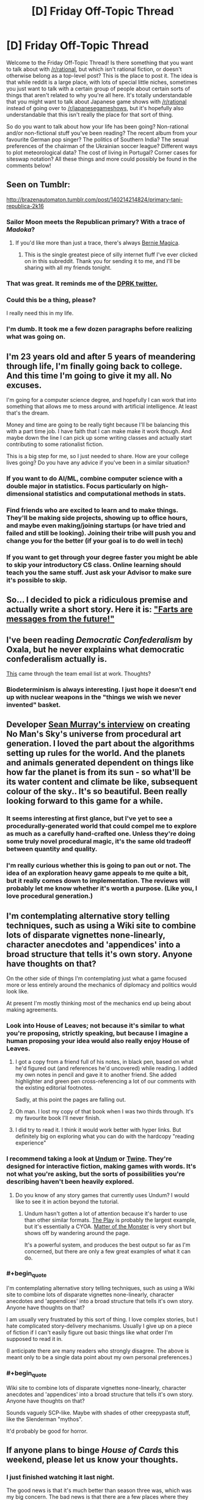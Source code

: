 #+TITLE: [D] Friday Off-Topic Thread

* [D] Friday Off-Topic Thread
:PROPERTIES:
:Author: AutoModerator
:Score: 13
:DateUnix: 1457103653.0
:END:
Welcome to the Friday Off-Topic Thread! Is there something that you want to talk about with [[/r/rational]], but which isn't rational fiction, or doesn't otherwise belong as a top-level post? This is the place to post it. The idea is that while reddit is a large place, with lots of special little niches, sometimes you just want to talk with a certain group of people about certain sorts of things that aren't related to why you're all here. It's totally understandable that you might want to talk about Japanese game shows with [[/r/rational]] instead of going over to [[/r/japanesegameshows]], but it's hopefully also understandable that this isn't really the place for that sort of thing.

So do you want to talk about how your life has been going? Non-rational and/or non-fictional stuff you've been reading? The recent album from your favourite German pop singer? The politics of Southern India? The sexual preferences of the chairman of the Ukrainian soccer league? Different ways to plot meteorological data? The cost of living in Portugal? Corner cases for siteswap notation? All these things and more could possibly be found in the comments below!


** Seen on Tumblr:

[[http://brazenautomaton.tumblr.com/post/140214214824/primary-tani-republica-2k16]]
:PROPERTIES:
:Author: LiteralHeadCannon
:Score: 19
:DateUnix: 1457113285.0
:END:

*** Sailor Moon meets the Republican primary? With a trace of /Madoka/?
:PROPERTIES:
:Score: 6
:DateUnix: 1457119583.0
:END:

**** If you'd like more than just a trace, there's always [[https://www.fanfiction.net/s/11533539/1/Bernie-Magica][Bernie Magica]].
:PROPERTIES:
:Author: NotUnusualYet
:Score: 8
:DateUnix: 1457130502.0
:END:

***** This is the single greatest piece of silly internet fluff I've ever clicked on in this subreddit. Thank you for sending it to me, and I'll be sharing with all my friends tonight.
:PROPERTIES:
:Score: 5
:DateUnix: 1457132500.0
:END:


*** That was great. It reminds me of the [[https://storify.com/Popehat/democratic-debate-descends-into-chaos][DPRK twitter.]]
:PROPERTIES:
:Author: Iconochasm
:Score: 3
:DateUnix: 1457128526.0
:END:


*** Could this be a thing, please?

I really need this in my life.
:PROPERTIES:
:Author: callmebrotherg
:Score: 2
:DateUnix: 1457169216.0
:END:


*** I'm dumb. It took me a few dozen paragraphs before realizing what was going on.
:PROPERTIES:
:Author: GaBeRockKing
:Score: 1
:DateUnix: 1457115030.0
:END:


** I'm 23 years old and after 5 years of meandering through life, I'm finally going back to college. And this time I'm going to give it my all. No excuses.

I'm going for a computer science degree, and hopefully I can work that into something that allows me to mess around with artificial intelligence. At least that's the dream.

Money and time are going to be really tight because I'll be balancing this with a part time job. I have faith that I can make make it work though. And maybe down the line I can pick up some writing classes and actually start contributing to some rationalist fiction.

This is a big step for me, so I just needed to share. How are your college lives going? Do you have any advice if you've been in a similar situation?
:PROPERTIES:
:Author: Gcrein
:Score: 11
:DateUnix: 1457129417.0
:END:

*** If you want to do AI/ML, combine computer science with a double major in statistics. Focus particularly on high-dimensional statistics and computational methods in stats.
:PROPERTIES:
:Score: 12
:DateUnix: 1457132598.0
:END:


*** Find friends who are excited to learn and to make things. They'll be making side projects, showing up to office hours, and maybe even making/joining startups (or have tried and failed and still be looking). Joining their tribe will push you and change you for the better (if your goal is to do well in tech)
:PROPERTIES:
:Author: tvcgrid
:Score: 11
:DateUnix: 1457133105.0
:END:


*** If you want to get through your degree faster you might be able to skip your introductory CS class. Online learning should teach you the same stuff. Just ask your Advisor to make sure it's possible to skip.
:PROPERTIES:
:Author: Calsem
:Score: 2
:DateUnix: 1457147408.0
:END:


** So... I decided to pick a ridiculous premise and actually write a short story. Here it is: [[https://docs.google.com/document/d/1Fua9KjcaPzshyVLjBFntd9AiQrH-Crv_dOLXsryt48Q/edit?usp=sharing]["Farts are messages from the future!"]]
:PROPERTIES:
:Author: tvcgrid
:Score: 5
:DateUnix: 1457145979.0
:END:


** I've been reading /Democratic Confederalism/ by Oxala, but he never explains what democratic confederalism actually is.

[[http://edge.org/conversation/ed_boyden-how-the-brain-is-computing-the-mind][This]] came through the team email list at work. Thoughts?
:PROPERTIES:
:Score: 3
:DateUnix: 1457105935.0
:END:

*** Biodeterminism is always interesting. I just hope it doesn't end up with nuclear weapons in the "things we wish we never invented" basket.
:PROPERTIES:
:Author: PeridexisErrant
:Score: 1
:DateUnix: 1457151754.0
:END:


** Developer [[https://www.youtube.com/watch?v=ZVl1Hmth3HE][Sean Murray's interview]] on creating No Man's Sky's universe from procedural art generation. I loved the part about the algorithms setting up rules for the world. And the planets and animals generated dependent on things like how far the planet is from its sun - so what'll be its water content and climate be like, subsequent colour of the sky.. It's so beautiful. Been really looking forward to this game for a while.
:PROPERTIES:
:Author: _brightwing
:Score: 3
:DateUnix: 1457156493.0
:END:

*** It seems interesting at first glance, but I've yet to see a procedurally-generated world that could compel me to explore as much as a carefully hand-crafted one. Unless they're doing some truly novel procedural magic, it's the same old tradeoff between quantity and quality.
:PROPERTIES:
:Author: BadGoyWithAGun
:Score: 2
:DateUnix: 1457169646.0
:END:


*** I'm really curious whether this is going to pan out or not. The idea of an exploration heavy game appeals to me quite a bit, but it really comes down to implementation. The reviews will probably let me know whether it's worth a purpose. (Like you, I love procedural generation.)
:PROPERTIES:
:Author: alexanderwales
:Score: 2
:DateUnix: 1457227433.0
:END:


** I'm contemplating alternative story telling techniques, such as using a Wiki site to combine lots of disparate vignettes none-linearly, character anecdotes and 'appendices' into a broad structure that tells it's own story. Anyone have thoughts on that?

On the other side of things I'm contemplating just what a game focused more or less entirely around the mechanics of diplomacy and politics would look like.

At present I'm mostly thinking most of the mechanics end up being about making agreements.
:PROPERTIES:
:Author: Nighzmarquls
:Score: 3
:DateUnix: 1457115179.0
:END:

*** Look into House of Leaves; not because it's similar to what you're proposing, strictly speaking, but because I imagine a human proposing your idea would also really enjoy House of Leaves.
:PROPERTIES:
:Author: TK17Studios
:Score: 11
:DateUnix: 1457119669.0
:END:

**** I got a copy from a friend full of his notes, in black pen, based on what he'd figured out (and references he'd uncovered) while reading. I added my own notes in pencil and gave it to another friend. She added highlighter and green pen cross-referencing a lot of our comments with the existing editorial footnotes.

Sadly, at this point the pages are falling out.
:PROPERTIES:
:Author: Sparkwitch
:Score: 7
:DateUnix: 1457132059.0
:END:


**** Oh man. I lost my copy of that book when I was two thirds through. It's my favourite book I'll never finish.
:PROPERTIES:
:Author: Rhamni
:Score: 2
:DateUnix: 1457120186.0
:END:


**** I did try to read it. I think it would work better with hyper links. But definitely big on exploring what you can do with the hardcopy "reading experience"
:PROPERTIES:
:Author: Nighzmarquls
:Score: 1
:DateUnix: 1457122767.0
:END:


*** I recommend taking a look at [[http://undum.com/][Undum]] or [[https://twinery.org/][Twine]]. They're designed for interactive fiction, making games with words. It's not what you're asking, but the sorts of possibilities you're describing haven't been heavily explored.
:PROPERTIES:
:Author: Sparkwitch
:Score: 4
:DateUnix: 1457133799.0
:END:

**** Do you know of any story games that currently uses Undum? I would like to see it in action beyond the tutorial.
:PROPERTIES:
:Author: xamueljones
:Score: 2
:DateUnix: 1457138910.0
:END:

***** Undum hasn't gotten a lot of attention because it's harder to use than other similar formats. [[http://squinky.me/theplay/][The Play]] is probably the largest example, but it's essentially a CYOA. [[http://eblong.com/zarf/zweb/matter/][Matter of the Monster]] is very short but shows off by wandering around the page.

It's a powerful system, and produces the best output so far as I'm concerned, but there are only a few great examples of what it can do.
:PROPERTIES:
:Author: Sparkwitch
:Score: 2
:DateUnix: 1457187933.0
:END:


*** #+begin_quote
  I'm contemplating alternative story telling techniques, such as using a Wiki site to combine lots of disparate vignettes none-linearly, character anecdotes and 'appendices' into a broad structure that tells it's own story. Anyone have thoughts on that?
#+end_quote

I am usually very frustrated by this sort of thing. I love complex stories, but I hate complicated story-delivery mechanisms. Usually I give up on a piece of fiction if I can't easily figure out basic things like what order I'm supposed to read it in.

(I anticipate there are many readers who strongly disagree. The above is meant only to be a single data point about my own personal preferences.)
:PROPERTIES:
:Author: thecommexokid
:Score: 3
:DateUnix: 1457134140.0
:END:


*** #+begin_quote
  Wiki site to combine lots of disparate vignettes none-linearly, character anecdotes and 'appendices' into a broad structure that tells it's own story. Anyone have thoughts on that?
#+end_quote

Sounds vaguely SCP-like. Maybe with shades of other creepypasta stuff, like the Slenderman "mythos".

It'd probably be good for horror.
:PROPERTIES:
:Author: MugaSofer
:Score: 3
:DateUnix: 1457132470.0
:END:


** If anyone plans to binge /House of Cards/ this weekend, please let us know your thoughts.
:PROPERTIES:
:Author: TennisMaster2
:Score: 2
:DateUnix: 1457140115.0
:END:

*** I just finished watching it last night.

The good news is that it's much better than season three was, which was my big concern. The bad news is that there are a few places where they leave realism behind for a bit in favor of story and drama. The worse news is that they're leaving a lot that won't get resolved until season five.

Taking those in order, and staying as spoiler-free as possible ...

For the most part, it's a return to form as far as scheming, backstabbing, play and counter-play go. This is where House of Cards has always (to me) been best and for the most part they don't get bogged down in the ponderousness that plagued the third season. The moments of people soulfully staring at things are mercifully short and the majority of the character and plot development is done through dialogue and action. This is a vast improvement.

My complaint about realism is mostly about spoilery stuff. I think they /know/ that it's far-fetched, and try to sell it anyway, which is only partially a success. It leads to good moments, but there's a small part of me scratching my head and thinking that this isn't the way the world actually works. I think /stories generally/ tend to be best when they're grounded in some way, and this is true of House of Cards in particular.

The lack of resolution leaves me deeply troubled. My defense of season three was that they were setting up for Frank's downfall in season four and the completion of the series. /House of Cards/ is a tragedy, it takes its cues from Shakespeare in a plethora of ways, and the narrative arrow is pointing in the direction of Frank losing everything that he's built up, having sown the seeds of his own destruction. This is implicit in the metaphor that gives the series its name. Also, it's the general path that the British series followed.

The show seems to be in no hurry to resolve /anything/. The complications keep piling up and the deceptions keep getting layered on top of each other, but this is meaningless until there's some actual resolution. I hate this with a passion. They've already announced that there will be a season five, and my worry is that there will be a season six, then a season seven, and so on until it's no longer profitable and then there's no ending. Even if there /is/ an ending though, building up to a climax has diminishing returns, which I think this show hit somewhere in season three. It's still good television, but it can only leave me with narrative blue balls a limited number of times before I cut my losses.
:PROPERTIES:
:Author: alexanderwales
:Score: 1
:DateUnix: 1457593307.0
:END:

**** That's very helpful, thank you. I'll wait until next year to see if season five ties up the loose ends before watching more.
:PROPERTIES:
:Author: TennisMaster2
:Score: 1
:DateUnix: 1457639802.0
:END:


** How do you guys go about writing stories? For the last few weeks I've been working on building a magic fantasy world for my first real story. But suddenly today I had an amazing idea for a VRMMO. Specifically I knew exactly how I wanted it to end. Therefore despite it currently being three am I wrote the whole epilogue and am now planning to start writing chapters of this story instead. Do you guys write your stories through slow world building? Or like me did lots of you have sudden ideas that you just started writing, with the ideas simply seeming to come to you?
:PROPERTIES:
:Author: Luminnaran
:Score: 2
:DateUnix: 1457176080.0
:END:

*** Short stories I usually hammer out in the space of a single session from start to finish, sometimes two if it really needs the word count. Basically, if a (short) idea captures my attention enough that I want to write about, I just write about it non-stop.

For longer stuff, writing as I go tends to get me in trouble, so despite not really enjoying it, I do quite a bit of planning prior to actually writing anything. I'm not sure how much fruit this bears though; ask me again in a year or two. Sometimes I'll take a have measure and bang out a chapter before trying to figure out the overall structure.
:PROPERTIES:
:Author: alexanderwales
:Score: 1
:DateUnix: 1457227642.0
:END:


** Which video games do you prefer to watch /with/ commentary? Which video games do you prefer to watch /without/ commentary?

--------------

In my opinion, video games can be grouped into three broad categories for this purpose:\\
*1.* Too simple to benefit from explanation\\
*2.* Too complex to be explained in real time\\
*3.* Both complex enough to benefit from explanation and simple enough to be explained in real time

/More detail:/\\
*1.* Most platforming games, for example, are pretty simple. The controls are universal--moving and jumping, and maybe some other items such as running/dashing, gliding/hovering, or long-/high-jumping. Anyone who's playing *or watching* a platforming game knows at a glance /exactly/ what actions he wants the on-screen character to execute. There's no need for a commentator to explain what he's doing when the viewer can understand immediately what's going on.\\
*2.* Most fighting games, for example, are pretty complex. The controls for executing a move as simple as an uppercut could be completely different between /The King of Fighters/, /Street Fighter/, and /Super Smash Bros./ A person casually watching a fighting game has no idea what buttons are being pressed by the player, and cares only about watching the on-screen spectacle of the battle, which progresses at a pace too quick for a commentator to explain in a satisfactory fashion. If I'm watching a match of /Under Night In-Birth/, I /might/ be interested in hearing someone explain how one move was an exact counter to another move--but there's never enough time for such a full explanation, so the commentator will instead regress to saying, "Oh! That was a great anti-air DP!" Even if I know what an "anti-air DP" is (a rising attack used to knock a jumping enemy out of the sky), I really don't care about the tactical background of the action if it can't be explained /play by play/, and discussion of such matters only drags me out of immersion in *the spectacle of the battle,* without replacing it with anything as satisfying.\\
*3.* In the middle of this spectrum are games that are simultaneously complex enough to need explanation and slow enough that they can be explained in real time. For example, in a slow-paced game such as /The Binding of Isaac: Afterbirth/, there's always enough time for a commentator to explain *in detail* the rationale behind his choices, since those choices are separated by long periods of repetitive combat that doesn't need much explanation beyond a few simple tactics (which are mostly obvious, as in category 1).

/Example videos:/\\
*1.* /[[https://youtu.be/DGltXcyF5cQ?list=PLYpDU5ElRBflrhZPqUBKxYshDOvLvPK02][Yoshi's Woolly World]]/, /[[https://youtu.be/dQ8vMW4QOOc?list=PL3hRSOp8fv1hqPrsf9H-I9mN27_QVFgEi][F-Zero GX]]/\\
*2.* /[[https://youtu.be/bT0sWD9USyE?list=PLoVvUkh9FSa6yK9Pk5dIlnBaS8M1syJrm][Naruto Shippuden: Ultimate Ninja: Storm 3]]/, /[[https://youtu.be/VNbo1AGqKrI][Tetris]]/\\
*3.* /[[https://youtu.be/ht5mh8spRk0?list=PLABGXtjmzmht9w4MlsuaVX0cG4pKiL6JO][The Binding of Isaac: Rebirth]]/, /[[https://youtu.be/ZUIqkps1Dms?list=PLvEIxIeBRKSjKqEBrSl0ymGmiWjvferrh][Hearthstone: Heroes of Warcraft]]/
:PROPERTIES:
:Author: ToaKraka
:Score: 3
:DateUnix: 1457106799.0
:END:

*** From category 3, Crusader Kings 2 videos specifically from Arumba. His videos on CK2 are very educational and are part of what convinced me to buy the game in the first place.

From category 2, CS:GO videos from WarOwl. Although my interest in Counter Strike fades by the day.
:PROPERTIES:
:Author: Magodo
:Score: 9
:DateUnix: 1457108026.0
:END:


*** I like watching people do building games with commentary and people who kind of 'wear their reactions on their sleeves' in games so I can get a more honest feel for how the mechanics confuse, frustrate, delight, amuse, annoy etc.

This is honestly more of a "game developer taking notes" thing but it's super useful.
:PROPERTIES:
:Author: Nighzmarquls
:Score: 3
:DateUnix: 1457115665.0
:END:


*** Pretty much every game I'd be interested in watching would benefit from player commentary. Unless the game really is trivial (in which case why are you watching it), having the someone explain the players thinking (not every move mechanically, but the things they're focusing on and current goals) makes it much more entertaining.
:PROPERTIES:
:Author: Anderkent
:Score: 3
:DateUnix: 1457130416.0
:END:


*** I really enjoy watching turn-based games, where the person playing can take as much time as they need to make their decisions and explain their process. X-COM, Darkest Dungeon, Europa Universalis, Hearthstone, Crusader Kings, Civilization, games like that. I tend to like turn-based games more than real-time games anyway.
:PROPERTIES:
:Author: alexanderwales
:Score: 3
:DateUnix: 1457140230.0
:END:

**** #+begin_quote
  Europa Universalis, Crusader Kings
#+end_quote

Those /are/ real-time strategy games, though--unless you consider each individual day to be worth consideration as a "turn".
:PROPERTIES:
:Author: ToaKraka
:Score: 1
:DateUnix: 1457140951.0
:END:

***** You can pause at any moment and do pretty much anything while it's paused. The games even encourage this by auto-pausing when a new event comes up. So generally speaking, the games tend to play like they're turn-based, because play divides up into chunks of sitting at a paused screen trying to figure out what to do, and sitting around waiting for things to happen, even if they're not discrete turns.

This doesn't apply to multiplayer though.
:PROPERTIES:
:Author: alexanderwales
:Score: 6
:DateUnix: 1457141414.0
:END:


*** I enjoy watching Dota 2 much more with commentary. There's a lot going on and having people discussing things can help make sense of things.

I don't watch a lot of games without commentary.
:PROPERTIES:
:Author: Escapement
:Score: 3
:DateUnix: 1457110373.0
:END:


*** For fighting games, that only really applies if the commentary is simply play-by-play, which is the basest form of said commentary and definitely not the most interesting. You don't need to know which buttons are being pressed to understand that one of the players is spacing his attacks better, or seems to be playing more patiently.

The best Smash commentators talk about the players' playstyles, the general flow of momentum and what a player may need to do more of in terms of ideas, not physical button-pressing.
:PROPERTIES:
:Author: brandalizing
:Score: 2
:DateUnix: 1457108568.0
:END:


** ** Why did you make this latest script?
   :PROPERTIES:
   :CUSTOM_ID: why-did-you-make-this-latest-script
   :END:
I noticed the misuse of certain phrases on [[/r/relationships][r/relationships]] such as "open and honest communication" and "brutal honesty" and thought I'd make a joke based on it. The former is used in a way that is often not meaningful, and the latter is usually code for being an asshole. Why not make people more honest?

** Examples
   :PROPERTIES:
   :CUSTOM_ID: examples
   :END:
**** 1.
     :PROPERTIES:
     :CUSTOM_ID: section
     :END:

#+begin_quote
  I'm an otherwise normal person, but because I am brutally honest, people dislike me. It's sad that I can be disliked just for my brutal honesty.
#+end_quote

becomes

#+begin_quote
  I'm an otherwise normal person, but because I am an asshole, people dislike me. It's sad that I can be disliked just for my assholery.
#+end_quote

**** 2.
     :PROPERTIES:
     :CUSTOM_ID: section-1
     :END:

#+begin_quote
  The secret to romantic success is open and honest communication. If you focus on open and honest communication, you will have a good relationship.
#+end_quote

becomes

#+begin_quote
  The secret to romantic success is having a good relationship. If you focus on having a good relationship, you will have a good relationship.
#+end_quote

** Do you hate honesty? I think honesty is great.
   :PROPERTIES:
   :CUSTOM_ID: do-you-hate-honesty-i-think-honesty-is-great.
   :END:
No, I don't hate honesty. It's just fun to see how these word replacements end up working out. These filters are /for fun/ should never be used seriously or if you are over, under, or at the age of 45.

** Using this script
   :PROPERTIES:
   :CUSTOM_ID: using-this-script
   :END:
This script works with [[http://tampermonkey.net/][Tampermonkey]]. There are also other tools that will let you use it.

You can find the script here: [[http://pastebin.com/raw/7XgH0hQr]]

** Some great examples:
   :PROPERTIES:
   :CUSTOM_ID: some-great-examples
   :END:

- "I'm sorry you are going through this pain. For some reason your assholery about your feelings and rational behavior makes your sadness very real to me. I hope the best for you and your son."
- "The point is that the relationship fills a void or is free from a stresser that is in your relationship. Assholery is the first step, if you can both actually do that"
- "Let me tell you something, when someone says they are 'an asshole' - it's not about honesty. It's a way assholes excuse shitty and bad behavior."
- "He sounds like one of those assholes that uses 'I'm just an asshole' as an excuse to be an asshole. NOPE."
- "One of the reasons I fell for him was how totally, an asshole he was."
- "As far as him telling her, your boyfriend is an asshole remember? He tells everyone pretty much exactly what he's thinking as the thought runs through his mind...."

And the grand finale:

- "After spending some time in this sub, I think 'my SO is an asshole' is code for 'my SO is an asshole'"
:PROPERTIES:
:Author: blazinghand
:Score: 4
:DateUnix: 1457115638.0
:END:


** So when posting chapters from fanfiction.net recently, the thumbnails have stopped working no matter how many times I retry them. Is this something other people have noticed?
:PROPERTIES:
:Author: FuguofAnotherWorld
:Score: 1
:DateUnix: 1457309037.0
:END:


** Inspiration (concerns memetic hazard): [[https://www.reddit.com/r/HPMOR/comments/48efg1/im_planning_a_rationalist_techniquedemonstrating/d0k5wmc]]

Audio Version: [[http://vocaroo.com/i/s19GyIj8pv5b]]

[[#s][]]

--------------

[[#s][]]
:PROPERTIES:
:Author: TennisMaster2
:Score: 0
:DateUnix: 1457111596.0
:END:

*** This isn't a memetic hazard, this is a monologue /about/ a memetic hazard, and an anomalous one to be precise. This doesn't need a trigger warning (for what triggers? it doesn't warn you of /anything/) or a caution, because anomalous memetic hazards are only hazards fictionally. Additionally, you don't even give the appropriate context by saying "R's literal B" because probably only a very few will understand that those are abbreviations /and/ then make the jump to 'Roko' and 'Basilisk,' and this has nothing to do with Roko in the first place. The warnings feel so very edgy. Don't use warnings for things that don't need them, it dilutes the warning's usefulness as a signal for /actual danger./
:PROPERTIES:
:Author: Transfuturist
:Score: 3
:DateUnix: 1457195268.0
:END:

**** It may be a fictional hazard, but it's still a hazard for some. I remember a post by someone mentally unstable having a breakdown after hearing tell of acausal blackmail; since then I've taken the threat of the idea very seriously when speaking publicly. The intent was to warn people like that. What words might better serve that intent? I've made the title explicit, since it doesn't matter anymore.
:PROPERTIES:
:Author: TennisMaster2
:Score: 1
:DateUnix: 1457200820.0
:END:

***** But this is not a hazard in any case. It's a description of a fantastical hazard. This is dangerous in the sense that the story about the fractal basilisk image is dangerous, or that Snow Crash is dangerous. It isn't a memetic hazard, it's /about/ a memetic hazard. And, I repeat, an anomalous one, which is not possible for /entirely different reasons/ than Roko's Basilisk. This is completely unrelated to Roko and has nothing to do with acausal trade!

The idea that we have been in hell all along is a memetic hazard. The idea of hell is a memetic hazard. The idea that [[#s][]] is a memetic hazard. The idea of a literal basilisk that paralyzes people with indecision is a joke.

Your edited warning is even edgier than before.
:PROPERTIES:
:Author: Transfuturist
:Score: 2
:DateUnix: 1457203556.0
:END:

****** Ah! I understand your objection, now. It is indeed a joke; it's supposed to be funny.

You're viewing the parent's hypothetical scenario as its own case, whereas I've been never stopped associating it with the original RB hypothetical. [[#s][]] What code is that? Rot/n/ didn't decode it.

I'd still prefer to err on the side of being overly cautious, for I think it /can/ trigger someone whose sanity was previously unseated by Roko's Basilisk; and for that, just an explicit title will suffice. Warning removed.
:PROPERTIES:
:Author: TennisMaster2
:Score: 1
:DateUnix: 1457205762.0
:END:


*** What exactly is a memetic hazard?
:PROPERTIES:
:Author: Kishoto
:Score: 2
:DateUnix: 1457115266.0
:END:

**** Contagious dangerous information - the idea is that knowing it would be bad, but also make you want to tell others. In reality, these might be things like very convincing fallacies, or any effective propaganda. Some stories, usually horror, discuss fictional memetic hazards with more extreme properties - the [[http://www.scp-wiki.net/understanding-memetics][SCP Foundation]] has [[http://www.scp-wiki.net/system:page-tags/tag/infohazard#pages][several instances of this]].
:PROPERTIES:
:Author: Quillwraith
:Score: 8
:DateUnix: 1457115479.0
:END:


**** Think "the game."

That is, the one where you lose whenever you think of it.

[Evil laughter]
:PROPERTIES:
:Author: GaBeRockKing
:Score: 3
:DateUnix: 1457130781.0
:END:

***** Wow. Just lost the game for the first time in literal years. Sincere fuck you, lmao
:PROPERTIES:
:Author: Kishoto
:Score: 5
:DateUnix: 1457140439.0
:END:


***** No, no, no I read that one XKCD some years ago, so I'm safe.
:PROPERTIES:
:Author: Rhamni
:Score: 2
:DateUnix: 1457139520.0
:END:

****** Don't forget The Muffin Game. It's just like The Game, but it's called The Muffin Game. You think of it, and lose, any time you think of muffins or The Game.
:PROPERTIES:
:Author: blazinghand
:Score: 2
:DateUnix: 1457139924.0
:END:


**** It's a term made up by the /SCP Foundation/ horror wiki. In that setting, there are not only magic books that are dangerous to read and magic music that is dangerous to hear, but also magic ideas that are dangerous to think.

The closest real-life equivalent would probably be a song that you can't get out of your head. Or a conspiracy theory plausible enough that you keep entertaining it for a long time after hearing it but you don't have the time or knowledge base to disprove it. Or an assertion about human nature that confirms your pre-existing biases and lets you ignore people who try to disprove it.

This particular one is a hypothetical future timeline with just enough basis in lesswrongian ideas (simulation arguments and the inevitability of strong AI, specifically) that it sounds plausible to someone used to thinking in those terms - but is sufficiently far from established science-fiction that it's not obviously fictitious.
:PROPERTIES:
:Author: Chronophilia
:Score: 2
:DateUnix: 1457140144.0
:END:

***** No, there are real memetic hazards - the danger is indirect but no less real. Think eg. anitvaccination memes, and so on.
:PROPERTIES:
:Author: PeridexisErrant
:Score: 6
:DateUnix: 1457151955.0
:END:


***** #+begin_quote
  This particular one is a hypothetical future timeline with just enough basis in lesswrongian ideas (simulation arguments and the inevitability of strong AI, specifically) that it sounds plausible to someone used to thinking in those terms - but is sufficiently far from established science-fiction that it's not obviously fictitious.
#+end_quote

It's still obviously nonsensical.
:PROPERTIES:
:Score: 1
:DateUnix: 1457186543.0
:END:

****** You and I find it obviously nonsensical. But remember, we're part of the species that includes creationists and flat-earthers. You'd be surprised what people will accept as true.
:PROPERTIES:
:Author: Chronophilia
:Score: 3
:DateUnix: 1457197502.0
:END:


*** I'm having a pretty hard time actually opening your links, because of the spoiler tag... mind making them more accessible?
:PROPERTIES:
:Author: whywhisperwhy
:Score: 1
:DateUnix: 1457113917.0
:END:

**** Done; thank you!
:PROPERTIES:
:Author: TennisMaster2
:Score: 1
:DateUnix: 1457114151.0
:END:
